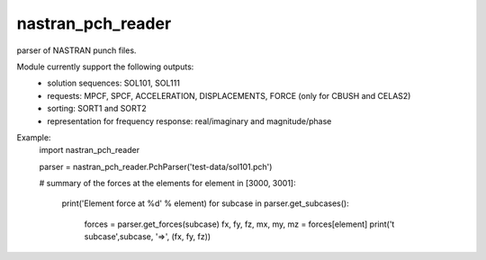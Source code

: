 nastran_pch_reader
~~~~~~~~~~~~~~~~~~
parser of NASTRAN punch files.

Module currently support the following outputs:
 * solution sequences: SOL101, SOL111
 * requests: MPCF, SPCF, ACCELERATION, DISPLACEMENTS, FORCE (only for CBUSH and CELAS2)
 * sorting: SORT1 and SORT2
 * representation for frequency response: real/imaginary and magnitude/phase


Example:
    import nastran_pch_reader

    parser = nastran_pch_reader.PchParser('test-data/sol101.pch')

    # summary of the forces at the elements
    for element in [3000, 3001]:
        print('Element force at %d' % element)
        for subcase in parser.get_subcases():
            forces = parser.get_forces(subcase)
            fx, fy, fz, mx, my, mz = forces[element]
            print('\t subcase',subcase, '=>', (fx, fy, fz))